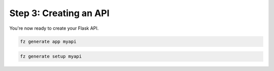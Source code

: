 Step 3: Creating an API
=======================

You're now ready to create your Flask API.

.. code-block:: bash

  fz generate app myapi

.. code-block:: bash

  fz generate setup myapi

